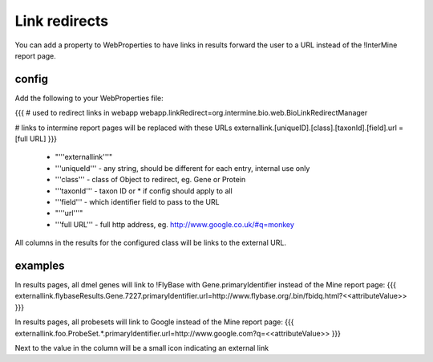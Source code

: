 Link redirects
================================

You can add a property to WebProperties to have links in results forward the user to a URL instead of the !InterMine report page.

config
-------

Add the following to your WebProperties file:

{{{
# used to redirect links in webapp
webapp.linkRedirect=org.intermine.bio.web.BioLinkRedirectManager

# links to intermine report pages will be replaced with these URLs
externallink.[uniqueID].[class].[taxonId].[field].url = [full URL]
}}}

 * "'''externallink'''" 
 * '''uniqueId''' - any string, should be different for each entry, internal use only
 * '''class''' - class of Object to redirect, eg. Gene or Protein
 * '''taxonId''' - taxon ID or * if config should apply to all
 * '''field''' - which identifier field to pass to the URL
 * "'''url'''"
 * '''full URL''' - full http address, eg. http://www.google.co.uk/#q=monkey

All columns in the results for the configured class will be links to the external URL.  
 

examples
--------

In results pages, all dmel genes will link to !FlyBase with Gene.primaryIdentifier instead of the Mine report page:
{{{
externallink.flybaseResults.Gene.7227.primaryIdentifier.url=http://www.flybase.org/.bin/fbidq.html?<<attributeValue>>
}}}

In results pages, all probesets will link to Google instead of the Mine report page:
{{{
externallink.foo.ProbeSet.*.primaryIdentifier.url=http://www.google.com?q=<<attributeValue>>
}}}

Next to the value in the column will be a small icon indicating an external link

